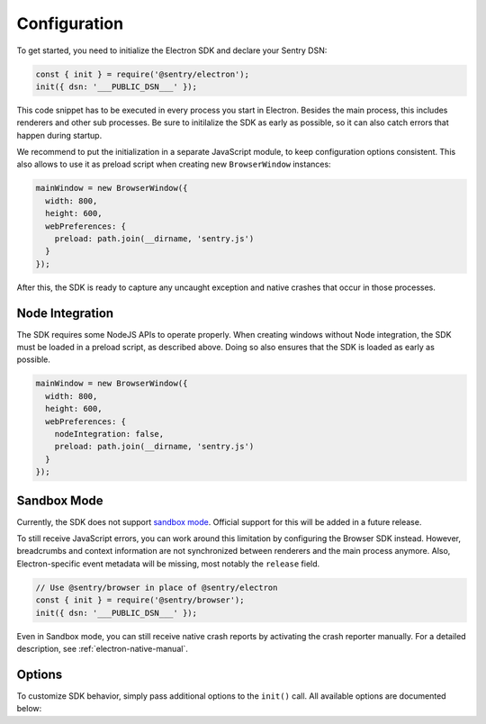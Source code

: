 Configuration
=============

To get started, you need to initialize the Electron SDK and declare your Sentry
DSN:

.. code-block:: javascript

    const { init } = require('@sentry/electron');
    init({ dsn: '___PUBLIC_DSN___' });

This code snippet has to be executed in every process you start in Electron.
Besides the main process, this includes renderers and other sub processes. Be
sure to initilalize the SDK as early as possible, so it can also catch errors
that happen during startup.

We recommend to put the initialization in a separate JavaScript module, to keep
configuration options consistent. This also allows to use it as preload script
when creating new ``BrowserWindow`` instances:

.. code-block:: javascript

    mainWindow = new BrowserWindow({
      width: 800,
      height: 600,
      webPreferences: {
        preload: path.join(__dirname, 'sentry.js')
      }
    });

After this, the SDK is ready to capture any uncaught exception and native
crashes that occur in those processes.

Node Integration
----------------

The SDK requires some NodeJS APIs to operate properly. When creating windows
without Node integration, the SDK must be loaded in a preload script, as
described above. Doing so also ensures that the SDK is loaded as early as
possible.

.. code-block:: javascript

    mainWindow = new BrowserWindow({
      width: 800,
      height: 600,
      webPreferences: {
        nodeIntegration: false,
        preload: path.join(__dirname, 'sentry.js')
      }
    });

Sandbox Mode
------------

Currently, the SDK does not support `sandbox mode`_. Official support for this
will be added in a future release.

To still receive JavaScript errors, you can work around this limitation by
configuring the Browser SDK instead. However, breadcrumbs and context
information are not synchronized between renderers and the main process anymore.
Also, Electron-specific event metadata will be missing, most notably the
``release`` field.

.. code-block:: javascript

    // Use @sentry/browser in place of @sentry/electron
    const { init } = require('@sentry/browser');
    init({ dsn: '___PUBLIC_DSN___' });

Even in Sandbox mode, you can still receive native crash reports by activating
the crash reporter manually. For a detailed description, see
:ref:`electron-native-manual`.

Options
-------

To customize SDK behavior, simply pass additional options to the ``init()``
call. All available options are documented below:

.. describe:: enableJavaScript

    Enables JavaScript error reporting. Default: ``true``

    Based on the process type, this configures our JavaScript SDKs with sane
    defaults. In the main process (``process.type: 'browser'``), it uses the
    Node SDK. In renderer processes (``process.type: 'renderer'``), it uses the
    JavaScript SDK.

    If you need to use a specific configuration option of one of these SDKs, you
    can include it in the options object directly, as it will be passed down by
    ``init``.

    .. code-block:: javascript

        {
          enableJavaScript: true
        }

.. describe:: enableNative

    Enables reporting of native crashes. Default: ``true``

    This enables and configures the `Electron CrashReporter`_  to generate
    memory dumps when the app or a renderer crashes. Those dumps will be
    uploaded to Sentry for processing once the app restarts. Metadata, such as
    context information or breadcrumbs are automatically included.

    For more information on native crashes, see :doc:`native`.

    .. code-block:: javascript

        {
          enableNative: true
        }

.. describe:: release

    Explicitly set the version of your application to track it in Sentry.

    Note that the release ID must be unique within your organization. This is
    required to enable proper source map support. For more information, see
    :doc:`sourcemaps`.

    .. code-block:: javascript

        {
          release: '721e41770371db95eee98ca2707686226b993eda'
        }

.. describe:: environment

    Track the application environment in Sentry.

    This can be useful to distinguish prereleases and special builds from
    production apps. This works similar to tags.

    .. code-block:: javascript

        {
          environment: 'production'
        }

.. describe:: maxBreadcrumbs

    Set the maximum number of breadcrumbs captured by default. You can increase
    this to be as high as ``100``. Defaults to ``30``

    Note that breadcrumbs are kept in memory and periodically flushed in a cache
    file. This way, breadcrumbs can even be included when the entire application
    crashes. However, in very high-concurrency situations there is potential for
    significant memory and disk usage. If you find your application to generate
    large breadcrumbs, consider reducing ``maxBreadcrumbs`` the option.

    .. code-block:: javascript

        {
          maxBreadcrumbs: 20
        }

.. describe:: shouldSend

    A callback invoked during event submission, allowing to cancel it. If
    unspecified, all events will be sent to Sentry.

    This function is called for both captured errors and messages before all
    other callbacks. Note that the SDK might perform other actions after calling
    this function. Use ``beforeSend`` for notifications on events instead.

    .. code-block:: javascript

        {
          shouldSend: function (data) {
            return Math.random() > 0.5;
          }
        }

.. describe:: beforeSend

    A callback function that allows mutation of the event payload right before
    being sent to Sentry.

    This function is called after ``shouldSend`` and immediately precedes the
    actual event submission. You must return valid event payload from this
    callback. If you wish to cancel event submission instead, use
    ``shouldSend``.

    .. code-block:: javascript

        {
          beforeSend: function (data) {
            // add a user context
            data.user = {
              id: 1337,
              name: 'janedoe',
              email: 'janedoe@example.com'
            };
            return data;
          }
        }

.. describe:: afterSend

    A callback invoked after the event has been submitted. The second parameter
    contains a status that indicates whether submission was successful.

    .. code-block:: javascript

        {
          afterSend: function (data, status) {
            // status can be one of:
            //  - "unknown": The status could not be determined
            //  - "skipped": The event was skipped due to configuration or callbacks
            //  - "success": The event was sent to Sentry successfully
            //  - "rate_limit": The client is currently rate limited and will try again later
            //  - "invalid": The event could not be processed
            //  - "failed": A server-side error ocurred during submission
          }
        }

.. describe:: shouldAddBreadcrumb

    A callback allowing to skip breadcrumbs.

    This function is called for both manual and automatic breadcrumbs before all
    other callbacks. Note that the SDK might perform other actions after calling
    this function. Use ``beforeBreadcrumb`` for notifications on breadcrumbs
    instead.

    .. code-block:: javascript

        {
          shouldAddBreadcrumb: function (data) {
            return Math.random() > 0.5;
          }
        }

.. describe:: beforeBreadcrumb

    A callback function that allows mutation of the breadcrumb before adding it.

    This function is called after ``shouldAddBreadcrumb``. You must return valid
    breadcrumb from this callback. If you wish to omit this breadcrumb instead,
    use ``shouldAddBreadcrumb``.

    .. code-block:: javascript

        {
          beforeBreadcrumb: function (data) {
            data.level = "fatal";
            return data;
          }
        }

.. describe:: afterBreadcrumb

    A callback invoked after a breadcrumb has been added.

    .. code-block:: javascript

        {
          afterBreadcrumb: function (data) {
            // ...
          }
        }

.. _sandbox mode: https://github.com/electron/electron/blob/master/docs/api/sandbox-option.md
.. _Electron CrashReporter: https://github.com/electron/electron/blob/master/docs/api/crash-reporter.md
